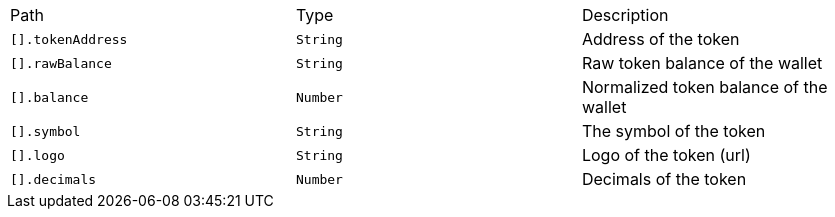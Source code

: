 |===
|Path|Type|Description
|`+[].tokenAddress+`
|`+String+`
|Address of the token
|`+[].rawBalance+`
|`+String+`
|Raw token balance of the wallet
|`+[].balance+`
|`+Number+`
|Normalized token balance of the wallet
|`+[].symbol+`
|`+String+`
|The symbol of the token
|`+[].logo+`
|`+String+`
|Logo of the token (url)
|`+[].decimals+`
|`+Number+`
|Decimals of the token
|===
